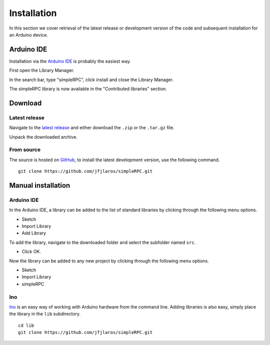 Installation
============

In this section we cover retrieval of the latest release or development version
of the code and subsequent installation for an Arduino device.


Arduino IDE
-----------

Installation via the `Arduino IDE`_ is probably the easiest way.

First open the Library Manager.

.. image:: step_1.png
    :width: 400px

In the search bar, type "simpleRPC", click install and close the Library
Manager.

.. image:: step_2.png
    :width: 400px

The simpleRPC library is now available in the "Contributed libraries" section.

.. image:: step_3.png
    :width: 400px


Download
--------

Latest release
^^^^^^^^^^^^^^

Navigate to the `latest release`_ and either download the ``.zip`` or the
``.tar.gz`` file.

Unpack the downloaded archive.


From source
^^^^^^^^^^^

The source is hosted on GitHub_, to install the latest development version, use
the following command.

::

    git clone https://github.com/jfjlaros/simpleRPC.git


Manual installation
-------------------

Arduino IDE
^^^^^^^^^^^

In the Arduino IDE, a library can be added to the list of standard libraries by
clicking through the following menu options.

- Sketch
- Import Library
- Add Library

To add the library, navigate to the downloaded folder and select the subfolder
named ``src``.

- Click OK.

Now the library can be added to any new project by clicking through the
following menu options.

- Sketch
- Import Library
- simpleRPC


Ino
^^^

Ino_ is an easy way of working with Arduino hardware from the command line.
Adding libraries is also easy, simply place the library in the ``lib``
subdirectory.


::

    cd lib
    git clone https://github.com/jfjlaros/simpleRPC.git


.. _Arduino IDE: https://www.arduino.cc/en/Main/Software
.. _GitHub: https://github.com/jfjlaros/simpleRPC.git
.. _Ino: http://inotool.org
.. _latest release: https://github.com/jfjlaros/simpleRPC/releases/latest
